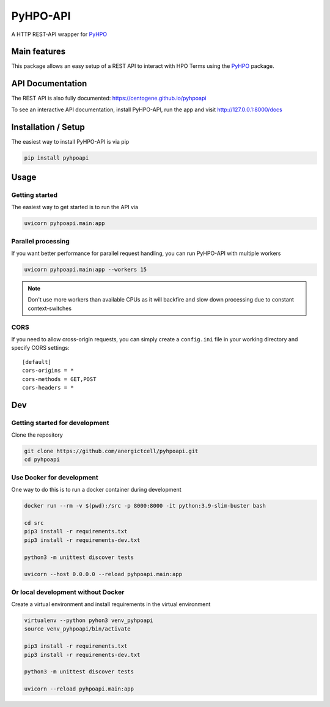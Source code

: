 *********
PyHPO-API
*********

A HTTP REST-API wrapper for `PyHPO`_

Main features
=============
This package allows an easy setup of a REST API to interact with HPO Terms using the `PyHPO`_ package.


API Documentation
=================
The REST API is also fully documented: https://centogene.github.io/pyhpoapi

To see an interactive API documentation, install PyHPO-API, run the app and visit http://127.0.0.1:8000/docs


Installation / Setup
====================

The easiest way to install PyHPO-API is via pip

.. code:: bash

    pip install pyhpoapi


Usage
=====

Getting started
---------------
The easiest way to get started is to run the API via

.. code:: bash

    uvicorn pyhpoapi.main:app


Parallel processing
-------------------
If you want better performance for parallel request handling,
you can run PyHPO-API with multiple workers

.. code:: bash

    uvicorn pyhpoapi.main:app --workers 15 


.. note::

    Don't use more workers than available CPUs as it will backfire
    and slow down processing due to constant context-switches

CORS
----
If you need to allow cross-origin requests, you can simply create
a ``config.ini`` file in your working directory and specify CORS settings::

    [default]
    cors-origins = *
    cors-methods = GET,POST
    cors-headers = *


Dev
===

Getting started for development
-------------------------------
Clone the repository

.. code:: bash

    git clone https://github.com/anergictcell/pyhpoapi.git
    cd pyhpoapi


Use Docker for development
--------------------------
One way to do this is to run a docker container during development

.. code:: bash

    docker run --rm -v $(pwd):/src -p 8000:8000 -it python:3.9-slim-buster bash

    cd src
    pip3 install -r requirements.txt
    pip3 install -r requirements-dev.txt

    python3 -m unittest discover tests

    uvicorn --host 0.0.0.0 --reload pyhpoapi.main:app


Or local development without Docker
-----------------------------------

Create a virtual environment and install requirements in the virtual environment


.. code:: bash

    virtualenv --python pyhon3 venv_pyhpoapi
    source venv_pyhpoapi/bin/activate

    pip3 install -r requirements.txt
    pip3 install -r requirements-dev.txt

    python3 -m unittest discover tests

    uvicorn --reload pyhpoapi.main:app


.. _PyHPO: https://github.com/Centogene/pyhpo
